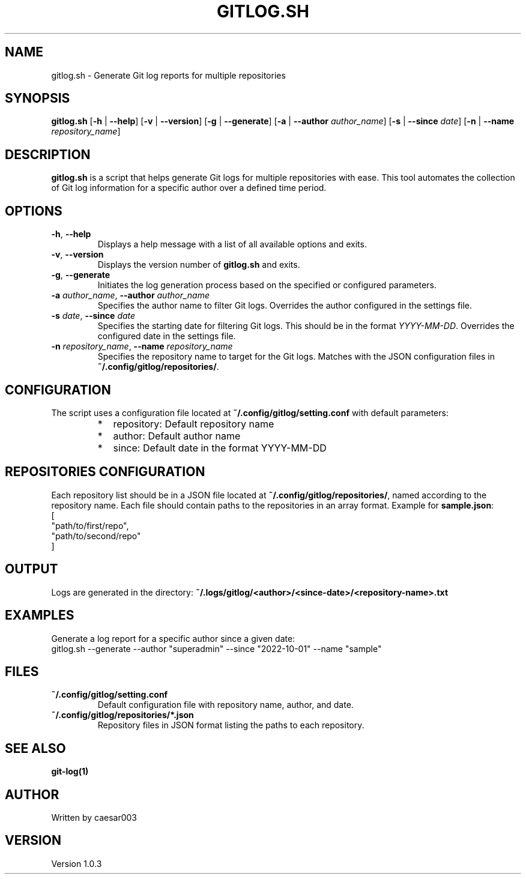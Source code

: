 .TH GITLOG.SH 1 "October 31, 2024" "Version 1.0.3" "Git Log Report Generator"
.SH NAME
gitlog.sh \- Generate Git log reports for multiple repositories

.SH SYNOPSIS
.B gitlog.sh
[\fB-h\fR | \fB--help\fR]
[\fB-v\fR | \fB--version\fR]
[\fB-g\fR | \fB--generate\fR]
[\fB-a\fR | \fB--author\fR \fIauthor_name\fR]
[\fB-s\fR | \fB--since\fR \fIdate\fR]
[\fB-n\fR | \fB--name\fR \fIrepository_name\fR]

.SH DESCRIPTION
\fBgitlog.sh\fR is a script that helps generate Git logs for multiple repositories with ease.
This tool automates the collection of Git log information for a specific author over a defined time period.

.SH OPTIONS
.TP
\fB-h\fR, \fB--help\fR
Displays a help message with a list of all available options and exits.

.TP
\fB-v\fR, \fB--version\fR
Displays the version number of \fBgitlog.sh\fR and exits.

.TP
\fB-g\fR, \fB--generate\fR
Initiates the log generation process based on the specified or configured parameters.

.TP
\fB-a\fR \fIauthor_name\fR, \fB--author\fR \fIauthor_name\fR
Specifies the author name to filter Git logs. Overrides the author configured in the settings file.

.TP
\fB-s\fR \fIdate\fR, \fB--since\fR \fIdate\fR
Specifies the starting date for filtering Git logs. This should be in the format \fIYYYY-MM-DD\fR. Overrides the configured date in the settings file.

.TP
\fB-n\fR \fIrepository_name\fR, \fB--name\fR \fIrepository_name\fR
Specifies the repository name to target for the Git logs. Matches with the JSON configuration files in \fB~/.config/gitlog/repositories/\fR.

.SH CONFIGURATION
The script uses a configuration file located at \fB~/.config/gitlog/setting.conf\fR with default parameters:
.RS
.PD 0
.IP * 2
repository: Default repository name
.IP * 2
author: Default author name
.IP * 2
since: Default date in the format YYYY-MM-DD
.PD
.RE

.SH REPOSITORIES CONFIGURATION
Each repository list should be in a JSON file located at \fB~/.config/gitlog/repositories/\fR, named according to the repository name.
Each file should contain paths to the repositories in an array format. Example for \fBsample.json\fR:
.EX
[
    "path/to/first/repo",
    "path/to/second/repo"
]
.EE

.SH OUTPUT
Logs are generated in the directory:
\fB~/.logs/gitlog/<author>/<since-date>/<repository-name>.txt\fR

.SH EXAMPLES
Generate a log report for a specific author since a given date:
.EX
gitlog.sh --generate --author "superadmin" --since "2022-10-01" --name "sample"
.EE

.SH FILES
.TP
\fB~/.config/gitlog/setting.conf\fR
Default configuration file with repository name, author, and date.

.TP
\fB~/.config/gitlog/repositories/*.json\fR
Repository files in JSON format listing the paths to each repository.

.SH SEE ALSO
.B git-log(1)

.SH AUTHOR
Written by caesar003

.SH VERSION
Version 1.0.3
